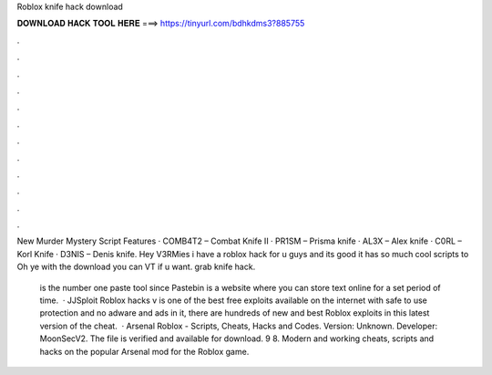 Roblox knife hack download



𝐃𝐎𝐖𝐍𝐋𝐎𝐀𝐃 𝐇𝐀𝐂𝐊 𝐓𝐎𝐎𝐋 𝐇𝐄𝐑𝐄 ===> https://tinyurl.com/bdhkdms3?885755



.



.



.



.



.



.



.



.



.



.



.



.

New Murder Mystery Script Features · COMB4T2 – Combat Knife II · PR1SM – Prisma knife · AL3X – Alex knife · C0RL – Korl Knife · D3NIS – Denis knife. Hey V3RMies i have a roblox hack for u guys and its good it has so much cool scripts to Oh ye with the download you can VT if u want. grab knife hack.

 is the number one paste tool since Pastebin is a website where you can store text online for a set period of time.  · JJSploit Roblox hacks v is one of the best free exploits available on the internet with safe to use protection and no adware and ads in it, there are hundreds of new and best Roblox exploits in this latest version of the cheat.  · Arsenal Roblox - Scripts, Cheats, Hacks and Codes. Version: Unknown. Developer: MoonSecV2. The file is verified and available for download. 9 8. Modern and working cheats, scripts and hacks on the popular Arsenal mod for the Roblox game.
